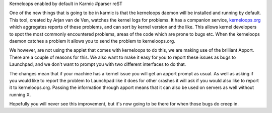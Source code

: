 Kerneloops enabled by default in Karmic
#parser reST

One of the new things that is going to be in karmic is that
the kerneloops daemon will be installed and running by default.
This tool, created by Arjan van de Ven, watches the kernel logs for
problems. It has a companion service, `kerneloops.org`_ which aggregates
reports of these problems, and can sort by kernel version and the like.
This allows kernel developers to spot the most commonly encountered
problems, areas of the code which are prone to bugs etc. When the
kerneloops daemon catches a problem it allows you to send the
problem to kerneloops.org.

.. _kerneloops.org: http://kerneloops.org/

We however, are not using the applet that comes with kerneloops to do
this, we are making use of the brilliant Apport. There are a couple
of reasons for this. We also want to make it easy for you to report
these issues as bugs to Launchpad, and we don't want to prompt you
with two different interfaces to do that.

The changes mean that if your machine has a kernel issue you will
get an apport prompt as usual. As well as asking if you would like
to report the problem to Launchpad like it does for other crashes
it will ask if you would also like to report it to kerneloops.org.
Passing the information through apport means that it can also be used
on servers as well without running X.

Hopefully you will never see this improvement, but it's now going to
be there for when those bugs do creep in.
